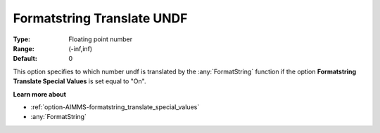 

.. _option-AIMMS-formatstring_translate_undf:


Formatstring Translate UNDF
===========================



:Type:	Floating point number	
:Range:	(-inf,inf)	
:Default:	0	



This option specifies to which number undf is translated by the :any:`FormatString` function if the option **Formatstring Translate Special Values** is set equal to "On".



**Learn more about** 

*	:ref:`option-AIMMS-formatstring_translate_special_values`  
*	:any:`FormatString`



